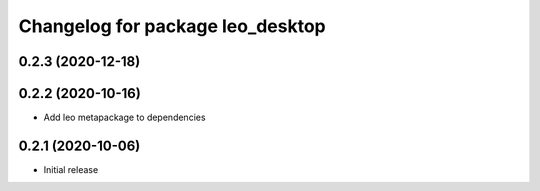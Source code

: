 ^^^^^^^^^^^^^^^^^^^^^^^^^^^^^^^^^
Changelog for package leo_desktop
^^^^^^^^^^^^^^^^^^^^^^^^^^^^^^^^^

0.2.3 (2020-12-18)
------------------

0.2.2 (2020-10-16)
------------------
* Add leo metapackage to dependencies

0.2.1 (2020-10-06)
------------------
* Initial release
